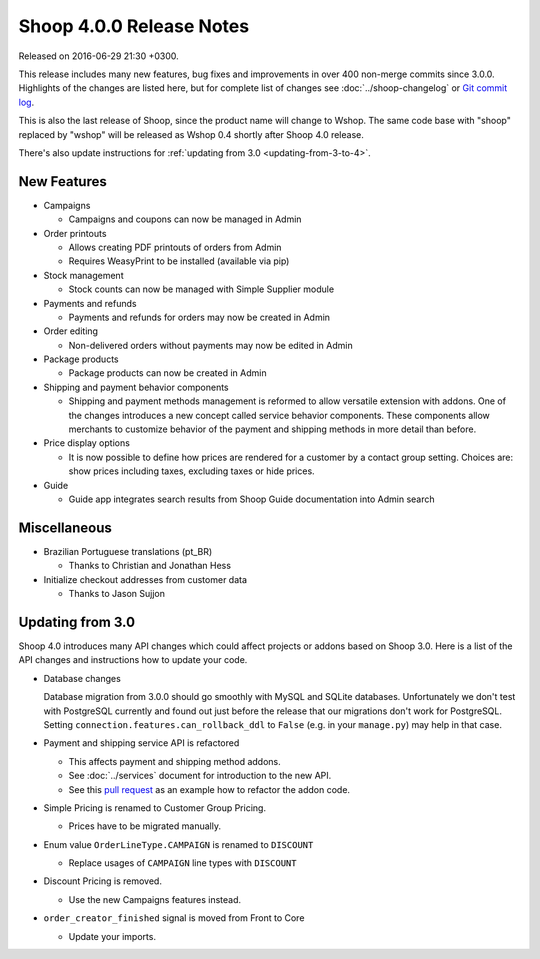 Shoop 4.0.0 Release Notes
=========================

Released on 2016-06-29 21:30 +0300.

This release includes many new features, bug fixes and improvements in
over 400 non-merge commits since 3.0.0.  Highlights of the changes are
listed here, but for complete list of changes see
:doc:`../shoop-changelog` or `Git commit log
<https://github.com/wshop/shoop/commits/v4.0.0>`__.

This is also the last release of Shoop, since the product name will
change to Wshop.  The same code base with "shoop" replaced by "wshop"
will be released as Wshop 0.4 shortly after Shoop 4.0 release.

There's also update instructions for :ref:`updating from 3.0
<updating-from-3-to-4>`.

New Features
------------

* Campaigns

  - Campaigns and coupons can now be managed in Admin

* Order printouts

  - Allows creating PDF printouts of orders from Admin
  - Requires WeasyPrint to be installed (available via pip)

* Stock management

  - Stock counts can now be managed with Simple Supplier module

* Payments and refunds

  - Payments and refunds for orders may now be created in Admin

* Order editing

  - Non-delivered orders without payments may now be edited in Admin

* Package products

  - Package products can now be created in Admin

* Shipping and payment behavior components

  - Shipping and payment methods management is reformed to allow
    versatile extension with addons.  One of the changes introduces a
    new concept called service behavior components.  These components
    allow merchants to customize behavior of the payment and shipping
    methods in more detail than before.

* Price display options

  - It is now possible to define how prices are rendered for a customer
    by a contact group setting.  Choices are: show prices including
    taxes, excluding taxes or hide prices.

* Guide

  - Guide app integrates search results from Shoop Guide documentation
    into Admin search

Miscellaneous
-------------

* Brazilian Portuguese translations (pt_BR)

  - Thanks to Christian and Jonathan Hess

* Initialize checkout addresses from customer data

  - Thanks to Jason Sujjon

.. _updating-from-3-to-4:

Updating from 3.0
-----------------

Shoop 4.0 introduces many API changes which could affect projects or
addons based on Shoop 3.0.  Here is a list of the API changes and
instructions how to update your code.

* Database changes

  Database migration from 3.0.0 should go smoothly with MySQL and SQLite
  databases.  Unfortunately we don't test with PostgreSQL currently and
  found out just before the release that our migrations don't work for
  PostgreSQL.  Setting ``connection.features.can_rollback_ddl`` to
  ``False`` (e.g. in your ``manage.py``) may help in that case.

* Payment and shipping service API is refactored

  - This affects payment and shipping method addons.
  - See :doc:`../services` document for introduction to the new API.
  - See this `pull request
    <https://github.com/wshop/wshop-checkoutfi/pull/1/files>`__ as an
    example how to refactor the addon code.

* Simple Pricing is renamed to Customer Group Pricing.

  - Prices have to be migrated manually.

* Enum value ``OrderLineType.CAMPAIGN`` is renamed to ``DISCOUNT``

  - Replace usages of ``CAMPAIGN`` line types with ``DISCOUNT``

* Discount Pricing is removed.

  - Use the new Campaigns features instead.

* ``order_creator_finished`` signal is moved from Front to Core

  - Update your imports.
